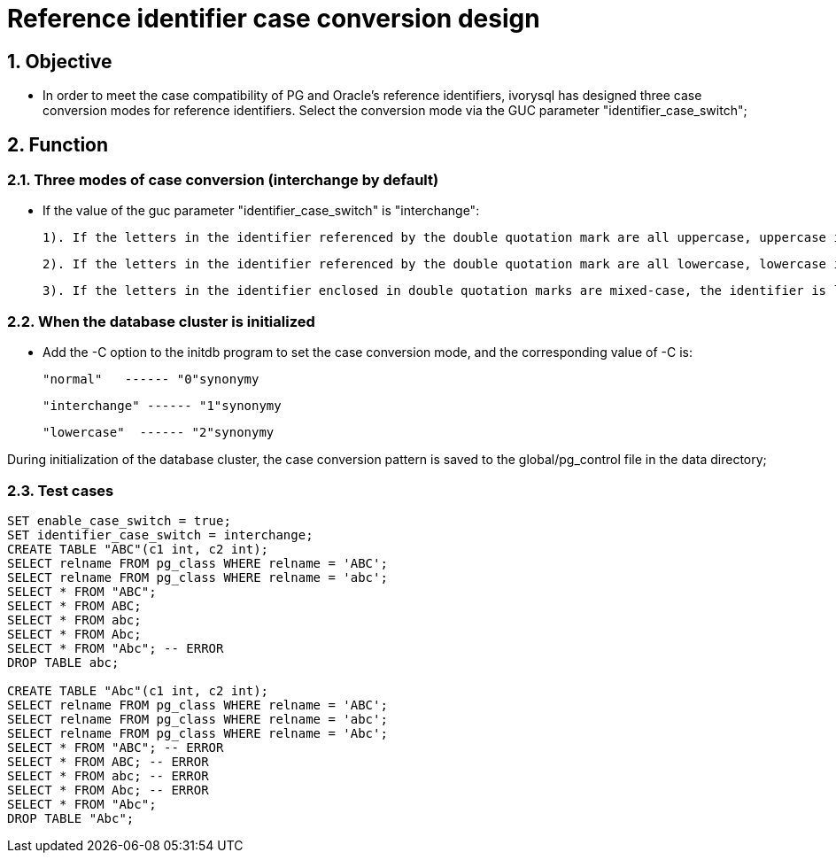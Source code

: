 
:sectnums:
:sectnumlevels: 5

= Reference identifier case conversion design

== Objective

- In order to meet the case compatibility of PG and Oracle's reference identifiers, ivorysql has designed three case conversion modes for reference identifiers. Select the conversion mode via the GUC parameter "identifier_case_switch";

== Function

=== Three modes of case conversion (interchange by default)

- If the value of the guc parameter "identifier_case_switch" is "interchange":

   	1). If the letters in the identifier referenced by the double quotation mark are all uppercase, uppercase is converted to lowercase.

      	2). If the letters in the identifier referenced by the double quotation mark are all lowercase, lowercase is converted to uppercase.

      	3). If the letters in the identifier enclosed in double quotation marks are mixed-case, the identifier is left unchanged.

=== When the database cluster is initialized

- Add the -C option to the initdb program to set the case conversion mode, and the corresponding value of -C is:

  "normal"   ------ "0"synonymy

  "interchange" ------ "1"synonymy

  "lowercase"  ------ "2"synonymy

During initialization of the database cluster, the case conversion pattern is saved to the global/pg_control file in the data directory;


=== Test cases

```
SET enable_case_switch = true;
SET identifier_case_switch = interchange;
CREATE TABLE "ABC"(c1 int, c2 int);
SELECT relname FROM pg_class WHERE relname = 'ABC';
SELECT relname FROM pg_class WHERE relname = 'abc';
SELECT * FROM "ABC";
SELECT * FROM ABC;
SELECT * FROM abc;
SELECT * FROM Abc;
SELECT * FROM "Abc"; -- ERROR
DROP TABLE abc;

CREATE TABLE "Abc"(c1 int, c2 int);
SELECT relname FROM pg_class WHERE relname = 'ABC';
SELECT relname FROM pg_class WHERE relname = 'abc';
SELECT relname FROM pg_class WHERE relname = 'Abc';
SELECT * FROM "ABC"; -- ERROR
SELECT * FROM ABC; -- ERROR
SELECT * FROM abc; -- ERROR
SELECT * FROM Abc; -- ERROR
SELECT * FROM "Abc";
DROP TABLE "Abc";

```







